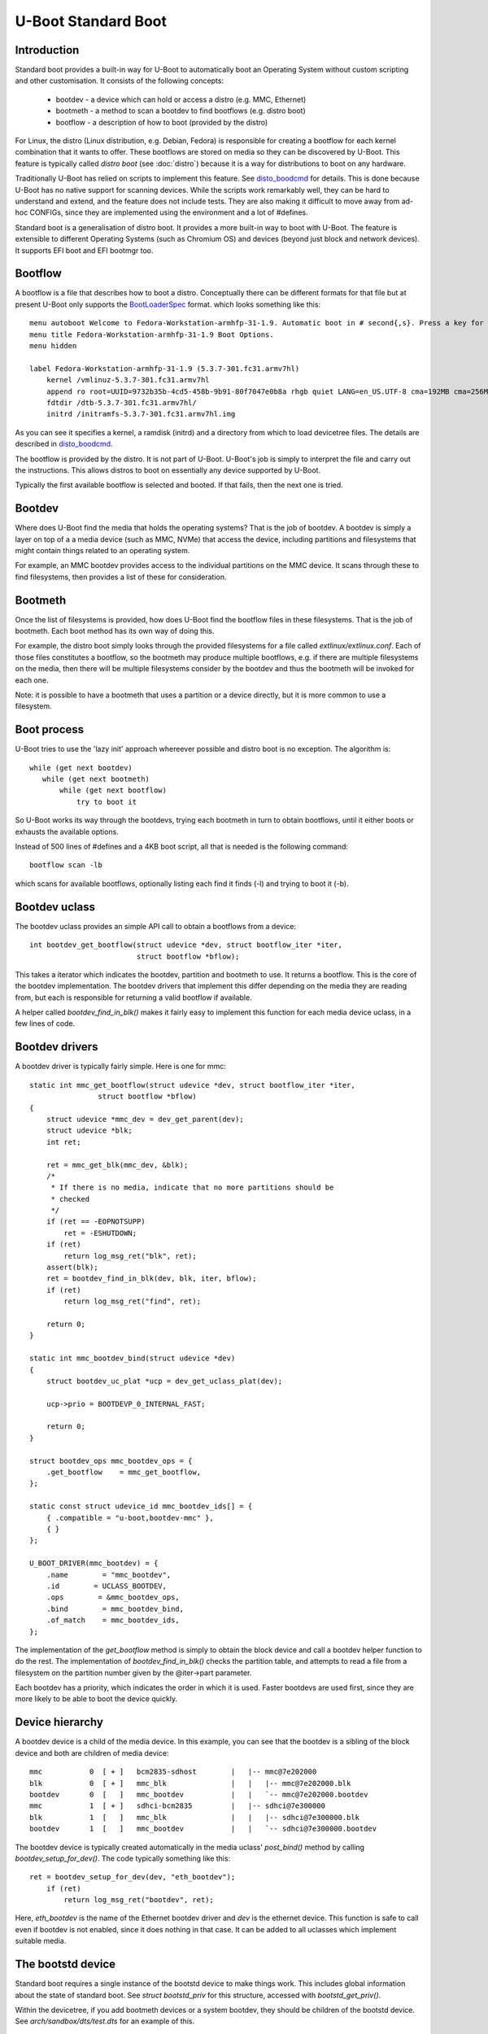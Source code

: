 .. SPDX-License-Identifier: GPL-2.0+:

U-Boot Standard Boot
====================

Introduction
------------

Standard boot provides a built-in way for U-Boot to automatically boot
an Operating System without custom scripting and other customisation. It
consists of the following concepts:

   - bootdev  - a device which can hold or access a distro (e.g. MMC, Ethernet)
   - bootmeth - a method to scan a bootdev to find bootflows (e.g. distro boot)
   - bootflow - a description of how to boot (provided by the distro)

For Linux, the distro (Linux distribution, e.g. Debian, Fedora) is responsible
for creating a bootflow for each kernel combination that it wants to offer.
These bootflows are stored on media so they can be discovered by U-Boot. This
feature is typically called `distro boot` (see :doc:`distro`) because it is
a way for distributions to boot on any hardware.

Traditionally U-Boot has relied on scripts to implement this feature. See
disto_boodcmd_ for details. This is done because U-Boot has no native support
for scanning devices. While the scripts work remarkably well, they can be hard
to understand and extend, and the feature does not include tests. They are also
making it difficult to move away from ad-hoc CONFIGs, since they are implemented
using the environment and a lot of #defines.

Standard boot is a generalisation of distro boot. It provides a more built-in
way to boot with U-Boot. The feature is extensible to different Operating
Systems (such as Chromium OS) and devices (beyond just block and network
devices). It supports EFI boot and EFI bootmgr too.


Bootflow
--------

A bootflow is a file that describes how to boot a distro. Conceptually there can
be different formats for that file but at present U-Boot only supports the
BootLoaderSpec_ format. which looks something like this::

   menu autoboot Welcome to Fedora-Workstation-armhfp-31-1.9. Automatic boot in # second{,s}. Press a key for options.
   menu title Fedora-Workstation-armhfp-31-1.9 Boot Options.
   menu hidden

   label Fedora-Workstation-armhfp-31-1.9 (5.3.7-301.fc31.armv7hl)
       kernel /vmlinuz-5.3.7-301.fc31.armv7hl
       append ro root=UUID=9732b35b-4cd5-458b-9b91-80f7047e0b8a rhgb quiet LANG=en_US.UTF-8 cma=192MB cma=256MB
       fdtdir /dtb-5.3.7-301.fc31.armv7hl/
       initrd /initramfs-5.3.7-301.fc31.armv7hl.img

As you can see it specifies a kernel, a ramdisk (initrd) and a directory from
which to load devicetree files. The details are described in disto_boodcmd_.

The bootflow is provided by the distro. It is not part of U-Boot. U-Boot's job
is simply to interpret the file and carry out the instructions. This allows
distros to boot on essentially any device supported by U-Boot.

Typically the first available bootflow is selected and booted. If that fails,
then the next one is tried.


Bootdev
-------

Where does U-Boot find the media that holds the operating systems? That is the
job of bootdev. A bootdev is simply a layer on top of a a media device (such as
MMC, NVMe) that access the device, including partitions and filesystems that
might contain things related to an operating system.

For example, an MMC bootdev provides access to the individual partitions on the
MMC device. It scans through these to find filesystems, then provides a list of
these for consideration.


Bootmeth
--------

Once the list of filesystems is provided, how does U-Boot find the bootflow
files in these filesystems. That is the job of bootmeth. Each boot method has
its own way of doing this.

For example, the distro boot simply looks through the provided filesystems
for a file called `extlinux/extlinux.conf`. Each of those files constitutes a
bootflow, so the bootmeth may produce multiple bootflows, e.g. if there are
multiple filesystems on the media, then there will be multiple filesystems
consider by the bootdev and thus the bootmeth will be invoked for each one.

Note: it is possible to have a bootmeth that uses a partition or a device
directly, but it is more common to use a filesystem.


Boot process
------------

U-Boot tries to use the 'lazy init' approach whereever possible and distro boot
is no exception. The algorithm is::

   while (get next bootdev)
      while (get next bootmeth)
          while (get next bootflow)
              try to boot it

So U-Boot works its way through the bootdevs, trying each bootmeth in turn to
obtain bootflows, until it either boots or exhausts the available options.

Instead of 500 lines of #defines and a 4KB boot script, all that is needed is
the following command::

   bootflow scan -lb

which scans for available bootflows, optionally listing each find it finds (-l)
and trying to boot it (-b).


Bootdev uclass
--------------

The bootdev uclass provides an simple API call to obtain a bootflows from a
device::

   int bootdev_get_bootflow(struct udevice *dev, struct bootflow_iter *iter,
                            struct bootflow *bflow);

This takes a iterator which indicates the bootdev, partition and bootmeth to
use. It returns a bootflow. This is the core of the bootdev implementation. The
bootdev drivers that implement this differ depending on the media they are
reading from, but each is responsible for returning a valid bootflow if
available.

A helper called `bootdev_find_in_blk()` makes it fairly easy to implement this
function for each media device uclass, in a few lines of code.


Bootdev drivers
---------------

A bootdev driver is typically fairly simple. Here is one for mmc::

    static int mmc_get_bootflow(struct udevice *dev, struct bootflow_iter *iter,
                    struct bootflow *bflow)
    {
        struct udevice *mmc_dev = dev_get_parent(dev);
        struct udevice *blk;
        int ret;

        ret = mmc_get_blk(mmc_dev, &blk);
        /*
         * If there is no media, indicate that no more partitions should be
         * checked
         */
        if (ret == -EOPNOTSUPP)
            ret = -ESHUTDOWN;
        if (ret)
            return log_msg_ret("blk", ret);
        assert(blk);
        ret = bootdev_find_in_blk(dev, blk, iter, bflow);
        if (ret)
            return log_msg_ret("find", ret);

        return 0;
    }

    static int mmc_bootdev_bind(struct udevice *dev)
    {
        struct bootdev_uc_plat *ucp = dev_get_uclass_plat(dev);

        ucp->prio = BOOTDEVP_0_INTERNAL_FAST;

        return 0;
    }

    struct bootdev_ops mmc_bootdev_ops = {
        .get_bootflow    = mmc_get_bootflow,
    };

    static const struct udevice_id mmc_bootdev_ids[] = {
        { .compatible = "u-boot,bootdev-mmc" },
        { }
    };

    U_BOOT_DRIVER(mmc_bootdev) = {
        .name        = "mmc_bootdev",
        .id        = UCLASS_BOOTDEV,
        .ops        = &mmc_bootdev_ops,
        .bind        = mmc_bootdev_bind,
        .of_match    = mmc_bootdev_ids,
    };

The implementation of the `get_bootflow` method is simply to obtain the
block device and call a bootdev helper function to do the rest. The
implementation of `bootdev_find_in_blk()` checks the partition table, and
attempts to read a file from a filesystem on the partition number given by the
@iter->part parameter.

Each bootdev has a priority, which indicates the order in which it is used.
Faster bootdevs are used first, since they are more likely to be able to boot
the device quickly.


Device hierarchy
----------------

A bootdev device is a child of the media device. In this example, you can see
that the bootdev is a sibling of the block device and both are children of
media device::

    mmc           0  [ + ]   bcm2835-sdhost        |   |-- mmc@7e202000
    blk           0  [ + ]   mmc_blk               |   |   |-- mmc@7e202000.blk
    bootdev       0  [   ]   mmc_bootdev           |   |   `-- mmc@7e202000.bootdev
    mmc           1  [ + ]   sdhci-bcm2835         |   |-- sdhci@7e300000
    blk           1  [   ]   mmc_blk               |   |   |-- sdhci@7e300000.blk
    bootdev       1  [   ]   mmc_bootdev           |   |   `-- sdhci@7e300000.bootdev

The bootdev device is typically created automatically in the media uclass'
`post_bind()` method by calling `bootdev_setup_for_dev()`. The code typically
something like this::

    ret = bootdev_setup_for_dev(dev, "eth_bootdev");
        if (ret)
            return log_msg_ret("bootdev", ret);

Here, `eth_bootdev` is the name of the Ethernet bootdev driver and `dev`
is the ethernet device. This function is safe to call even if bootdev is
not enabled, since it does nothing in that case. It can be added to all uclasses
which implement suitable media.


The bootstd device
------------------

Standard boot requires a single instance of the bootstd device to make things
work. This includes global information about the state of standard boot. See
`struct bootstd_priv` for this structure, accessed with `bootstd_get_priv()`.

Within the devicetree, if you add bootmeth devices or a system bootdev, they
should be children of the bootstd device. See `arch/sandbox/dts/test.dts` for
an example of this.


The system bootdev
------------------

Some bootmeths don't operate on individual bootdevs, but on the whole system.
For example, the EFI boot manager does its own device scanning and does not
make use of the bootdev devices. Such bootmeths can make use of the system
bootdev, typically considered last, after everything else has been tried.


Automatic devices
-----------------

It is possible to define all the required devices in the devicetree manually,
but it is not necessary. The bootstd uclass includes a `dm_scan_other()`
function which creates the bootstd device if not found. If no bootmeth devices
a found, it creates one for each available bootmeth driver as well as a system
bootdev.

If your devicetree has any bootmeth device it must have all of them that you
want to use, as well as the system bootdev if needed.


Using devicetree
----------------

If a bootdev is complicated or needs configuration information, it can be
added to the devicetree as a child of the media device. For example, imagine a
bootdev which reads a bootflow from SPI flash. The devicetree fragment might
look like this::

    spi@0 {
        flash@0 {
            reg = <0>;
            compatible = "spansion,m25p16", "jedec,spi-nor";
            spi-max-frequency = <40000000>;

            bootdev {
                compatible = "u-boot,sf-bootdev";
                offset = <0x2000>;
                size = <0x1000>;
            };
        };
    };

The `sf-bootdev` driver can implement a way to read from the SPI flash, using
the offset and size provided, and return that bootflow file back to the caller.
When distro boot wants to read the kernel it calls disto_getfile() which must
provide a way to read from the SPI flash. See `distro_boot()` at distro_boot_
for more details.

Of course this is all internal to U-Boot. All the distro sees is another way
to boot.


Configuration
-------------

Standard boot is enabled with `CONFIG_BOOTSTD`. Each bootmeth has its own CONFIG
option also. For example, `CONFIG_BOOTMETH_DISTRO` enables support for distro
boot from a disk.


Available bootmeth drivers
--------------------------

Bootmeth drivers are provided for:

   - distro boot from a disk (syslinux)
   - distro boot from a network (PXE)
   - EFI boot using bootefi
   - EFI boot using boot manager


Command interface
-----------------

Three commands are available:

`bootdev`
    Allows listing of available bootdevs, selecting a particular one and
    getting information about it. See :doc:`../usage/bootdev`

`bootflow`
    Allows scanning one or more bootdevs for bootflows, listing available
    bootflows, selecting one, obtaining information about it and booting it.
    See :doc:`../usage/bootflow`

`bootmeth`
    Allow listing of available bootmethds and setting the order in which they
    are tried.

.. _BootflowStates:

Bootflow states
---------------

Here is a list of states that a bootflow can be in:

=======  =======================================================================
State    Meaning
=======  =======================================================================
base     Starting-out state, indicates that no media/partition was found. For an
         SD card socket it may indicate that the card is not inserted.
media    Media was found (e.g. SD card is inserted) but no partition information
         was found. It might lack a partition table or have a read error.
part     Partition was found but a filesystem could not be read. This could be
         because the partition does not hold a filesystem or the filesystem is
         very corrupted.
fs       Filesystem was found but the file could not be read. It could be
         missing or in the wrong subdirectory.
file     File was found and its size detected, but it could not be read. This
         could indicate filesystem corruption.
ready    File was loaded and is ready for use. In this state the bootflow is
         ready to be booted.
=======  =======================================================================


Theory of operation
-------------------

This describes how standard boot progresses through to booting an operating
system.

Tp start. all the necessary devices are set up. This includes bootstd, which
provides the top-level `struct bootstd_priv` containing optional configuration
information. It is also holds the various lists used while scanning.

Bootdevs are also required, to provide access to the media to use. This is not
useful by itself: bootmeths are needed to provide the means of scanning those
bootdevs. So, all up, we need a single bootstd device, one or more bootdev
devices and one or more bootmeth devices.

Once these are ready, the iteration can begin. Iteration is the process of
looking through the bootdevs and their partitions (for block devices) one by one
to find bootflows.

Iteration is kicked off using `bootflow_scan_first()`, which calls
`bootflow_scan_bootdev()`.

The iterator is set up with `bootflow_iter_init()`. This simple creates an empty
one with the given flags. Flags are used to control whether the each iteration
is displayed, whether to return iterations even if they did not result in a
valid bootflow, whether to iterate through just a single bootdev, etc.

Then the ordering of bootdevs is determined, by `setup_bootdev_order()`. By
default, the bootdevs are used in their sequence order, as determined by the
`/aliaeses` node, or failing that their order in the devicetree. But if there is
a bootdev-order property in the bootstd node, then this is used instead. In
any case, the iterator ends up with a dev_order array containing the bootdevs
that are going to be used, with `num_devs` set to the number of bootdevs and
`cur_dev` starting at 0.

Next, the ordering ot bootdevs is determined, by `setup_bootmeth_order(). By
default the ordering is by sequence number, i.e. the `/aliases` node, or failing
that the ordeer in the devicetree. But the `bootmeth order` command can be used
to set up an ordering. If that has been done, the ordering is in
`struct bootstd_priv`, so that ordering is simply copied into the iterator.
Either way, the `method_order` array it set up, along with `num_methods`. Then
`cur_method` is set to 0.

At this point the iterator is ready to use, with the first bootdev and bootmeth
selected. All the other fields are 0. This means that the current partition is
0, which is taken to mean the whole device, since partition numbers start at 1.
It also means that `max_part` is 0, meaning that the maximum partition number
we know about is 0, meaning that as far as we know, there is no partition table
on this bootdev.

With the iterator read, bootflow_scan_bootdev() checks whether the current
settings produce a valid bootflow. This is handled by `bootflow_check()`, which
either returns 0 (if it got something) or an error if not (more on that later).
If the `BOOTFLOWF_ALL`` iterator flag is set, even errors are returned as
incomplete bootflows, but normally an error results in moving onto the next
iteration.

The `bootflow_scan_next()` function handles moving onto the next iteration and
checking it. In fact it sits in a loop doing that repeatedly until it finds
something it wants to return.

The actual 'moving on' part is implemented in `iter_incr()`. This is a very
simple function. It increments the first counter. If that hits its maximum, it
sets it to zero and increments the second counter. You can think of all the
counters as a number with three digits which increment in order, with the
least-sigificant digit on the right.

   ========    =======    =======
   bootdev     part       method
   ========    =======    =======
   0           0          0
   0           0          1
   0           0          2
   0           1          0
   0           1          1
   0           1          1
   1           0          0
   1           0          1
   ========    =======    =======

The maximum value for `method` is `num_methods - 1` so when it exceeds that, it
goes back to 0 and the next `part` is considered. The maximum value for that is
`max_part`, which is initially zero for all bootdevs. If we find a partition
table on that bootdev, it can be updated during the iteration to a higher
value - see `bootdev_find_in_blk()` for that, described later. If that exceeds
its maximum, then the next bootdev is used. In this way, iter_incr() works its
way through all possibilities each time it is called.

Note also the `err` field in `struct bootflow_iter`. This is normally 0 and has
no effect. But if it has an error, it is a signal to the iterator as to what
to do when called. It can force moving to the next partition, for bootdev, for
example. The special values `BF_NO_MORE_PARTS` and `BF_NO_MORE_DEVICES` handle
this. When `iter_incr` sees `BF_NO_MORE_PARTS` it knows that it should
immediately move to the next bootdev. When it sees `BF_NO_MORE_DEVICES` it
knows that there is nothing more it can do. The caller of `iter_incr` is
responsible for updating the `err` field, based on the return value it sees.

The above describes the iteration process at a high level. It is basically a
very simple increment function with a checker called `bootflow_check()` that
checks the result of each iteration generated, to determine whether it can
produce a bootflow.

So what happens inside of `bootflow_check()`? It simply calls the uclass
method `bootdev_get_bootflow()` to ask the bootdev to return a bootflow. It
passes the iterator to the bootdev method, so it knows what we are talking
about. At first, the bootflow is set up in the state `BOOTFLOWST_BASE`, with
just the `method` and `dev` intiialised. But the bootdev may fill in more,
updating the start, depending on what it finds.

Based on what the bootdev responds with, `bootflow_check()` either
returns a valid bootflow, or a partial one with an error. A partial bootflow
is one that has some fields set up, but did not reach the `BOOTFLOWST_READY`
state. If the `BOOTFLOWF_ALL` iterator flag is set, then all bootflows are
returned, even partial ones. This can help with debugging.

So at this point you can see that total control over whether a bootflow can
be generated from a particular iteration, or not, rests with the bootdev.
Each one can adopt its own approach. Let us consider the MMC bootdev. In that
case the call to `bootdev_get_bootflow()` ends up in `mmc_get_bootflow()`. It
locates the parent device of the bootdev, i.e. the `UCLASS_MMC` device itself,
then finds the block device associated with it. It then calls the helper
function `bootdev_find_in_blk()` to do all the work. This is common with just
about any bootdev that is based on a media device.

The `bootdev_find_in_blk()` helper is implemented in the bootdev uclass. It
tries


bootdev_find_in_blk


Tests
-----

Tests are located in `test/boot` and cover the core functionality as well as
the commands. All tests use sandbox so can be run on a standard Linux computer
and in U-Boot's CI.


Bootflow internals
------------------

The bootstd device holds a linked list of scanned bootflows as well as the
currently selected bootdev and bootflow (for use by commands). This is in
`struct bootstd_priv`.

Each bootdev device has its own `struct bootdev_uc_plat` which holds a
list of scanned bootflows just for that device.

The bootflow itself is documented in bootflow_h_. It includes various bits of
information about the bootflow and a buffer to hold the file.


Future
------

Apart from the to-do items below, different types of bootflow files may be
implemented in future, e.g. Chromium OS support which is currently only
available as a script in chromebook_coral.


To do
-----

Some things that need to be done to completely replace the distro-boot scripts:

- add bootdev drivers for dhcp, sata, scsi, ide, virtio
- PXE boot for EFI
- support for loading U-Boot scripts

Other ideas:

- `bootflow prep` to load everything preparing for boot, so that `bootflow boot`
  can just do the boot.
- automatically load kernel, FDT, etc. to suitable addresses so the board does
  not need to specify things like `pxefile_addr_r`


.. _disto_boodcmd: https://github.com/u-boot/u-boot/blob/master/include/config_distro_bootcmd.h
.. _BootLoaderSpec: http://www.freedesktop.org/wiki/Specifications/BootLoaderSpec/
.. _distro_boot: https://github.com/u-boot/u-boot/blob/master/boot/distro.c
.. _bootflow_h: https://github.com/u-boot/u-boot/blob/master/include/bootflow.h
